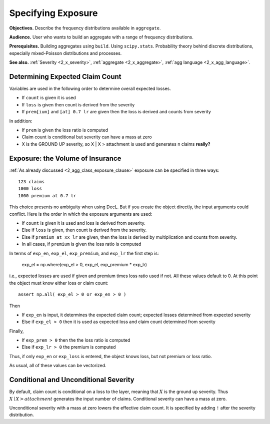 .. _2_x_exposure:

Specifying Exposure
======================


**Objectives.**  Describe the frequency distributions available in ``aggregate``.

**Audience.** User who wants to build an aggregate with a range of frequency distributions.

**Prerequisites.** Building aggregates using ``build``. Using ``scipy.stats``. Probability theory behind discrete distributions, especially mixed-Poisson distributions and processes.

**See also.** :ref:`Severity <2_x_severity>`, :ref:`aggregate <2_x_aggregate>`, :ref:`agg language <2_x_agg_language>`.



Determining Expected Claim Count
--------------------------------

Variables are used in the following order to determine overall expected
losses.

-  If ``count`` is given it is used
-  If ``loss`` is given then count is derived from the severity
-  If ``prem[ium]`` and ``[at] 0.7 lr`` are given then the loss is
   derived and counts from severity

In addition:

-  If ``prem`` is given the loss ratio is computed
-  Claim count is conditional but severity can have a mass at zero
-  X is the GROUND UP severity, so X \| X > attachment is used and
   generates n claims **really?**



Exposure: the Volume of Insurance
----------------------------------

:ref:`As already discussed <2_agg_class_exposure_clause>` exposure can be specified in three ways:

::

       123 claims
       1000 loss
       1000 premium at 0.7 lr

This choice presents no ambiguity when using DecL. But if you create the
object directly, the input arguments could conflict. Here is the order in which the
exposure arguments are used:

* If ``count`` is given it is used and loss is derived from severity.
* Else if ``loss`` is given, then count is derived from the severity.
* Else if ``premium at xx lr`` are given, then the loss is derived by multiplication and counts from severity.
* In all cases, if ``premium`` is given the loss ratio is computed

.. distributions.py about line 880

In terms of ``exp_en``, ``exp_el``, ``exp_premium``, and ``exp_lr`` the first step is:

    exp_el = np.where(exp_el > 0, exp_el, exp_premium * exp_lr)

i.e., expected losses are used if given and premium times loss ratio used if not. All these values default to 0.
At this point the object must know either loss or claim count::

    assert np.all( exp_el > 0 or exp_en > 0 )

Then

* If ``exp_en`` is input, it determines the expected claim count; expected losses determined from expected severity
* Else if ``exp_el > 0`` then it is used as expected loss and claim count determined from severity

Finally,

* If ``exp_prem > 0`` then the the loss ratio is computed
* Else if ``exp_lr > 0`` the premium is computed

Thus, if only ``exp_en`` or ``exp_loss`` is entered, the object knows loss, but not premium or loss ratio.

As usual, all of these values can be vectorized.

Conditional and Unconditional Severity
--------------------------------------

By default, claim count is conditional  on a loss to the layer, meaning that :math:`X` is the ground up severity.
Thus :math:`X \mid X > \mathit{attachment}` generates the input number of claims.
Conditional severity can have a mass at zero.

Unconditional severity with a mass at zero lowers the effective claim count.
It is specified by adding ``!`` after the severity distribution.

.. ipython:: python
    :okwarning:

    from aggregate import build, qd

    cond = build('agg Conditional   10 claims 10 x 10 sev 5 * expon   poisson')
    uncd = build('agg Unconditional 10 claims 10 x 10 sev 5 * expon ! poisson')
    qd(cond.describe)
    qd(uncd.describe)
    print(cond.sevs[0].sf(10), uncd.agg_m / cond.agg_m)


